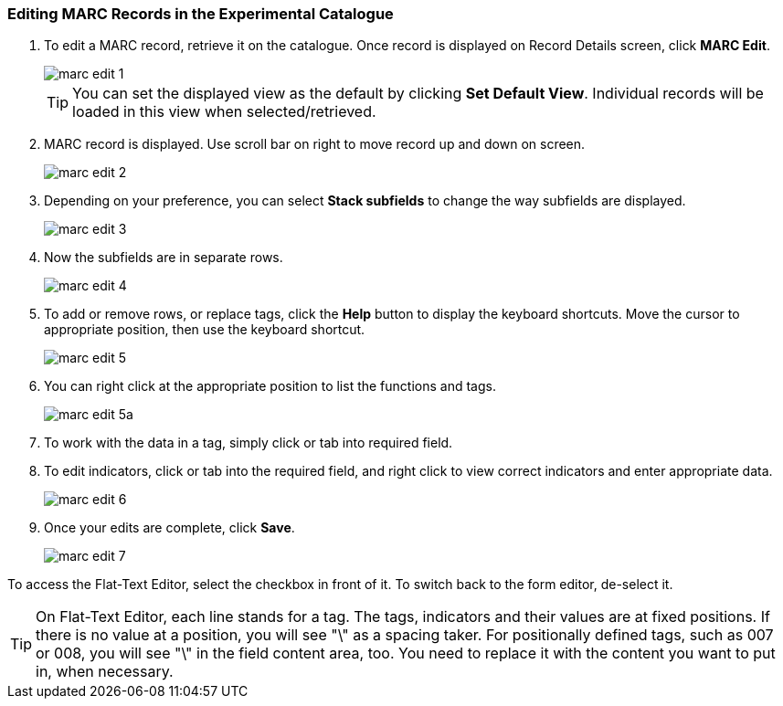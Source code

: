 Editing MARC Records in the Experimental Catalogue
~~~~~~~~~~~~~~~~~~~~~~~~~~~~~~~~~~~~~~~~~~~~~~~~~~

. To edit a MARC record, retrieve it on the catalogue. Once record is displayed on Record Details screen, click *MARC Edit*.
+
image::images/cat/marc-edit-1.png[]
+
[TIP]
=====
You can set the displayed view as the default by clicking *Set Default View*. Individual records will be loaded in this view when selected/retrieved.
=====
+
. MARC record is displayed. Use scroll bar on right to move record up and down on screen.
+
image::images/cat/marc-edit-2.png[]
+
. Depending on your preference, you can select *Stack subfields* to change the way subfields are displayed.
+
image::images/cat/marc-edit-3.png[]
+
. Now the subfields are in separate rows.
+
image::images/cat/marc-edit-4.png[]
+
. To add or remove rows, or replace tags, click the *Help* button to display the keyboard shortcuts. Move the cursor to appropriate position, then use the keyboard shortcut.
+
image::images/cat/marc-edit-5.png[]
+
. You can right click at the appropriate position to list the functions and tags.
+
image::images/cat/marc-edit-5a.png[]
+
. To work with the data in a tag, simply click or tab into required field.
. To edit indicators, click or tab into the required field, and right click to view correct indicators and enter appropriate data.
+
image::images/cat/marc-edit-6.png[]
+
. Once your edits are complete, click *Save*.
+
image::images/cat/marc-edit-7.png[]

To access the Flat-Text Editor, select the checkbox in front of it. To switch back to the form editor, de-select it.
[TIP]
=====
On Flat-Text Editor, each line stands for a tag. The tags, indicators and their values are at fixed positions. If there is no value at a position, you will see "\" as a spacing taker. For positionally defined tags, such as 007 or 008, you will see "\" in the field content area, too. You need to replace it with the content you want to put in, when necessary.
=====
